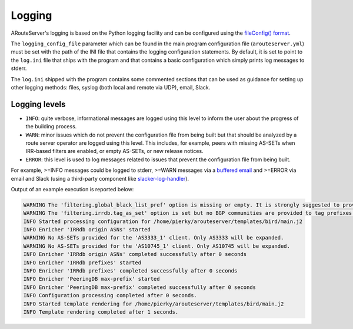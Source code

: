 Logging
=======

ARouteServer's logging is based on the Python logging facility and can be configured using the `fileConfig() format <https://docs.python.org/2/library/logging.config.html#configuration-file-format>`__.

The ``logging_config_file`` parameter which can be found in the main program configuration file (``arouteserver.yml``) must be set with the path of the INI file that contains the logging configuration statements. By default, it is set to point to the ``log.ini`` file that ships with the program and that contains a basic configuration which simply prints log messages to stderr.

The ``log.ini`` shipped with the program contains some commented sections that can be used as guidance for setting up other logging methods: files, syslog (both local and remote via UDP), email, Slack.

Logging levels
--------------

- ``INFO``: quite verbose, informational messages are logged using this level to inform the user about the progress of the building process.

- ``WARN``: minor issues which do not prevent the configuration file from being built but that should be analyzed by a route server operator are logged using this level. This includes, for example, peers with missing AS-SETs when IRR-based filters are enabled, or empty AS-SETs, or new release notices.

- ``ERROR``: this level is used to log messages related to issues that prevent the configuration file from being built.

For example, >=INFO messages could be logged to stderr, >=WARN messages via a `buffered email <https://github.com/pierky/bufferedsmtphandler>`_ and >=ERROR via email and Slack (using a third-party component like `slacker-log-handler <https://pypi.python.org/pypi/slacker-log-handler>`_).

Output of an example execution is reported below:

.. code::

   WARNING The 'filtering.global_black_list_pref' option is missing or empty. It is strongly suggested to provide at least the list of local IPv4/IPv6 networks here.
   WARNING The 'filtering.irrdb.tag_as_set' option is set but no BGP communities are provided to tag prefixes.
   INFO Started processing configuration for /home/pierky/arouteserver/templates/bird/main.j2
   INFO Enricher 'IRRdb origin ASNs' started
   WARNING No AS-SETs provided for the 'AS3333_1' client. Only AS3333 will be expanded.
   WARNING No AS-SETs provided for the 'AS10745_1' client. Only AS10745 will be expanded.
   INFO Enricher 'IRRdb origin ASNs' completed successfully after 0 seconds
   INFO Enricher 'IRRdb prefixes' started
   INFO Enricher 'IRRdb prefixes' completed successfully after 0 seconds
   INFO Enricher 'PeeringDB max-prefix' started
   INFO Enricher 'PeeringDB max-prefix' completed successfully after 0 seconds
   INFO Configuration processing completed after 0 seconds.
   INFO Started template rendering for /home/pierky/arouteserver/templates/bird/main.j2
   INFO Template rendering completed after 1 seconds.
